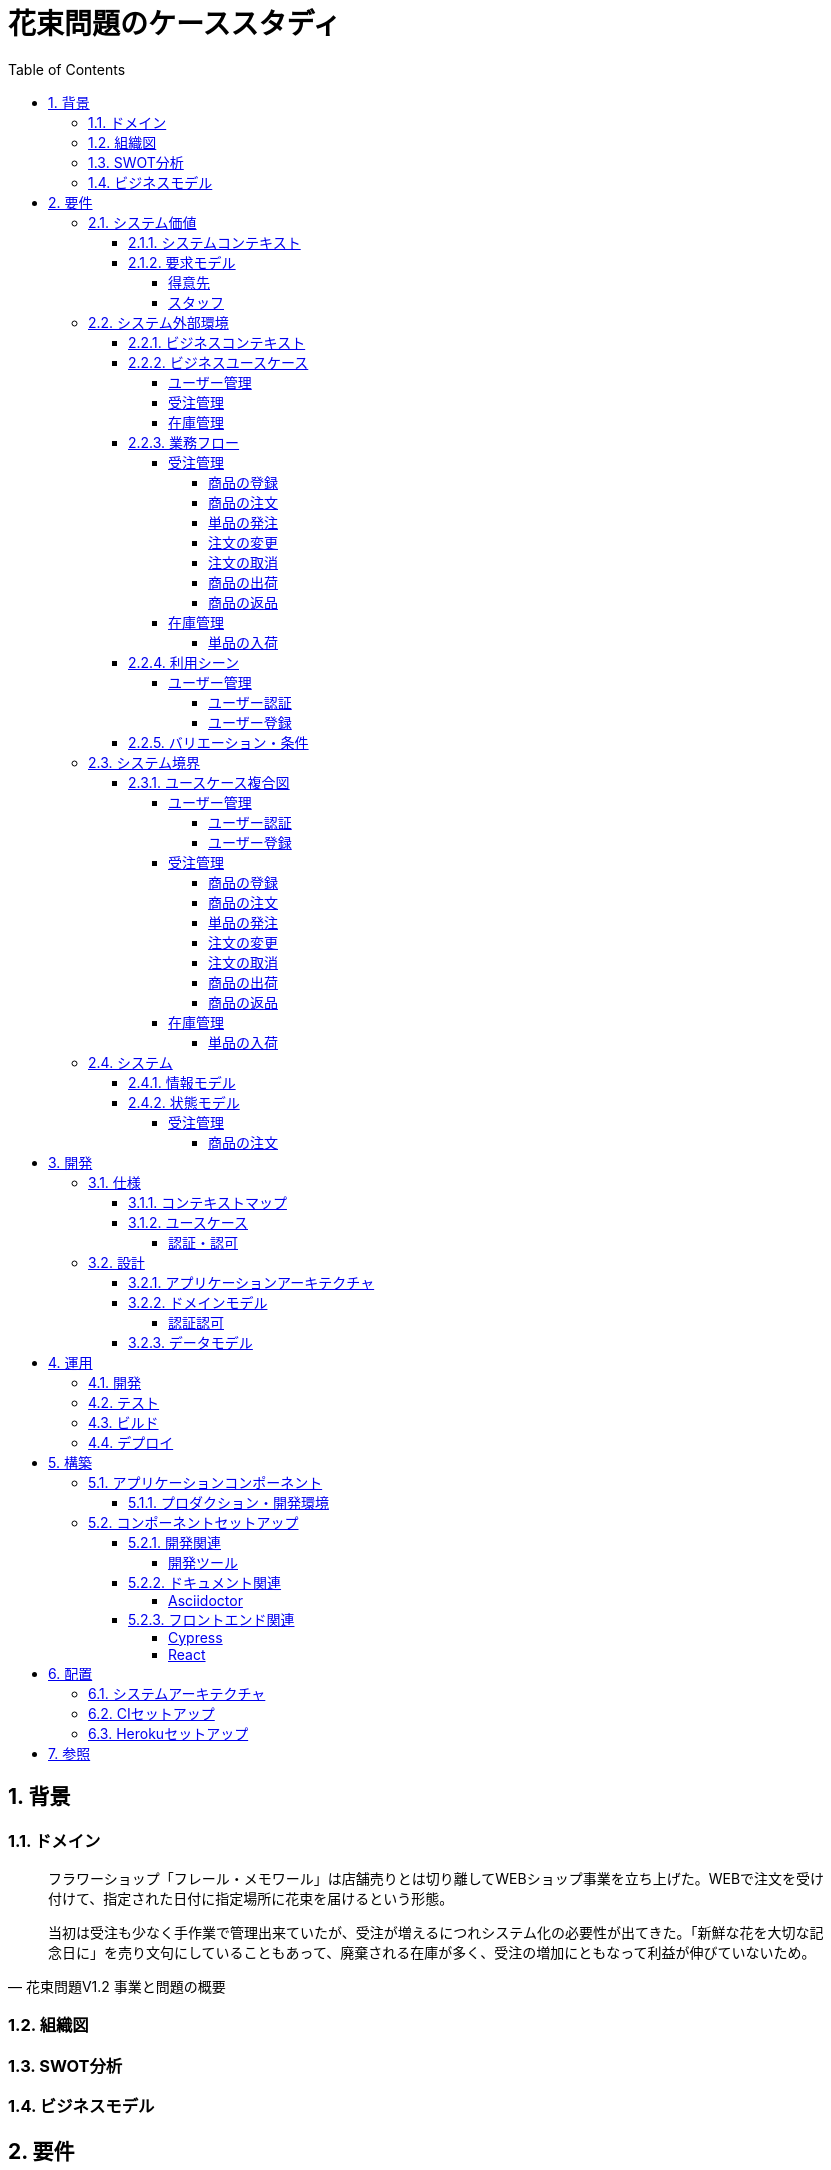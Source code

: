 :toc: left
:toclevels: 5
:sectnums:
:stem:
:source-highlighter: coderay

= 花束問題のケーススタディ

== 背景

=== ドメイン

[quote,花束問題V1.2 事業と問題の概要]
____
フラワーショップ「フレール・メモワール」は店舗売りとは切り離してWEBショップ事業を立ち上げた。WEBで注文を受け付けて、指定された日付に指定場所に花束を届けるという形態。

当初は受注も少なく手作業で管理出来ていたが、受注が増えるにつれシステム化の必要性が出てきた。「新鮮な花を大切な記念日に」を売り文句にしていることもあって、廃棄される在庫が多く、受注の増加にともなって利益が伸びていないため。
____

=== 組織図

=== SWOT分析

=== ビジネスモデル

== 要件

要件定義にはリレーションシップ駆動要件分析(RDRA)を使用する。

RDRAとは短時間で要件を把握することを目的とした軽量の手法。 RDRAでは、決められたアイコンを使い、アイコンとアイコン、アイコンと図を関連づけ、アイコンで表現されたモデル要素と関連のつながりから要件を説明する。

____
image::images/rdra.png[]
image::images/rdra2.png[]
____

https://www.amazon.co.jp/RDRA2-0-%E3%83%8F%E3%83%B3%E3%83%89%E3%83%96%E3%83%83%E3%82%AF-%E8%BB%BD%E3%81%8F%E6%9F%94%E8%BB%9F%E3%81%A7%E7%B2%BE%E5%BA%A6%E3%81%AE%E9%AB%98%E3%81%84%E8%A6%81%E4%BB%B6%E5%AE%9A%E7%BE%A9%E3%81%AE%E3%83%A2%E3%83%87%E3%83%AA%E3%83%B3%E3%82%B0%E6%89%8B%E6%B3%95-%E7%A5%9E%E5%B4%8E%E5%96%84%E5%8F%B8-ebook/dp/B07STQZFBX[RDRA2.0 ハンドブックより引用]

また、要件定義は開発と並行して都度反映され運用にも影響を与える。

image::images/life_cycle.drawio.svg[]

=== システム価値

==== システムコンテキスト

[plantuml]
----
@startuml

title システムコンテキスト図

left to right direction

actor ユーザー as ac_01
actor スタッフ as ac_02
actor 得意先 as ac_03
ac_01 <|-- ac_02
ac_01 <|-- ac_03
actor 個人 as ac_04
ac_03 <|- ac_04

note top of ac_01
  ユーザーとはシステムを利用するアクター全般を指す。
  お金を払って製品を購入する得意先。
  販売管理業務を担当するスタッフ。
end note

usecase 販売管理システム as uc_01
note top of uc_01
  得意先の受注を管理できるようにする。
  商品の受発注を管理できるようにする。
  商品の在庫を管理できるようにする。
end note

usecase 販売サイト as uc_02
note top of uc_02
  得意先がオンラインで商品を注文できるようにする。
end note

ac_02 -- (uc_01)
ac_03 -- (uc_02)

@enduml
----

==== 要求モデル

===== 得意先

[plantuml]
----
@startuml

title 要求モデル図

left to right direction

actor 得意先 as ac_01
note "オンラインで商品を閲覧したい" as k_r1
note "オンラインで商品を購入したい" as k_r2
note as k_dr1 #Turquoise
 ＩＤの登録の際にクレジットカード情報を入れるため請求や入金に関しては考慮する必要はない
end note

ac_01 -- k_r1
ac_01 -- k_r2
k_r2 -- k_dr1

@enduml
----

===== スタッフ

[plantuml]
----
@startuml

title 要求モデル図

left to right direction

actor スタッフ as ac_02
note "商品と在庫を管理したい" as k_r3
note "得意先と受注・出荷を管理したい" as k_r4
note "発注と入荷を管理したい" as k_r5
note as k_dr2 #Turquoise
 花束の組み合わせは事前に「商品」として決めうちされている。
 １個の商品あたり、どの「単品（後述）」がどれだけ必要かも決められている。
 シングルレベルしかない部品表のようなもの。
 単品の在庫も含めて、保管場所は１箇所で、これが増える予定もない。
end note
note as k_dr3 #Turquoise
 花束の材料となるそれぞれの花は「単品」として管理される。
 「単品」はそれぞれ特定の仕入先から購入され、単品毎に品質維持可能日数が決められている。
 購入後にその日数を超えると結束には利用できずに廃棄されなければならない。
 なお、受注・出荷されるものは「商品」のみであって、単品がそのまま出荷されることはない。
end note
note as k_dr4 #Turquoise
 リピータを期待するので、得意先（個人のみ）情報を管理したい。
 届け先は毎回違う可能性があるが、前回の受注情報から届け先を簡単にコピーできるような機能は欲しい。
end note
note as k_dr5 #Turquoise
 １回の受注で、１箇所の届け先に対する１種類の商品１個を、「届け日」と「お届けメッセージ」、「お届け先電話番号」とともに受け付ける。
  出荷日は届け先に関係なく届け日の前日とする。
end note
note as k_dr6 #Turquoise
 いったん受注を受けてから、届け日の変更が要望されることがある。
 その際には可能な限り変更に対応できるようにしたいが、指定日に出荷変更できないようならばその旨を得意先に直ちに伝えられるようでなければならない。
end note
note as k_dr7 #Turquoise
 単品を結束して商品（花束）にするための工程は十分に効率化されていて、材料さえあれば一瞬で結束可能とみなしてよい。
 したがって、出荷日当日に結束指示すれば出荷可能である。
end note
note as k_dr8 #Turquoise
 単品を発注する際、単品毎に発注リードタイム（入荷されるまでにかかる日数）が異なる。
 発注リードタイムさえ越えていれば、どんな将来の入荷向けの単品も発注可能だし、入荷日の変更要望も受け付けてもらえる。
end note
note as k_dr9 #Turquoise
 「単品」毎に購入単位数が決まっている。たとえば、５０本必要だとしても、購入単位が１００本ならば１００本買わなければならない。
 なお、仕入先の供給能力は十分かつ、納期も正確とみなしてよい。
end note
note as k_dr10 #Turquoise
 発注の判断は、在庫推移（日別の在庫予定数）をみながら人間が行う。
 したがって、自動発注処理を考える必要はない。
end note

ac_02 -- k_r3
ac_02 -- k_r4
ac_02 -- k_r5
k_r3 -- k_dr2
k_r3 -- k_dr3
k_r4 -- k_dr4
k_r4 -- k_dr5
k_r4 -- k_dr6
k_r4 -- k_dr7
k_r5 -- k_dr8
k_r5 -- k_dr9
k_r5 -- k_dr10

@enduml
----

=== システム外部環境

==== ビジネスコンテキスト

[plantuml]
----
@startuml

title ビジネスコンテキスト図

left to right direction

actor 得意先 as ac_01

node WEB店舗 as no_01{
  usecase 受注管理 as uc_01
}

node 店舗 as no_02 {
  actor スタッフ as ac_02

  usecase 在庫管理 as uc_02
  usecase ユーザー管理 as uc_03
  artifact 商品 as ar_01
  artifact 単品 as ar_02
}

node 仕入先 as no_03 {
}

ac_01 -- (uc_01)
ac_02 - (uc_01)
(uc_01) -- (ar_01)
(uc_01) -- (ar_02)
ac_02 -- (uc_02)
(uc_02) -- (ar_01)
(uc_02) -- (ar_02)
(uc_02) -- no_03
ac_01 -- (uc_03)
ac_02 -- (uc_03)

@enduml
----

==== ビジネスユースケース

===== ユーザー管理

[plantuml]
----
@startuml

title ビジネスユースケース図 - ユーザー管理

left to right direction

actor 得意先 as ac_01
actor スタッフ as ac_02

usecase ユーザー登録 as uc_01
usecase ユーザー認証 as uc_02

ac_01 -- (uc_01)
ac_01 -- (uc_02)

ac_02 -- (uc_01)
ac_02 -- (uc_02)

@enduml
----

===== 受注管理

[plantuml]
----
@startuml

title ビジネスユースケース図 - 受注管理

left to right direction

actor 得意先 as ac_01
actor スタッフ as ac_02
agent 仕入先 as ag_01

usecase 商品の登録 as uc_01
usecase 商品の注文 as uc_02
usecase 単品の発注 as uc_03
usecase 注文の変更 as uc_04
usecase 注文の取消 as uc_05
usecase 商品の出荷 as uc_06
usecase 商品の返品 as uc_07

ac_01 -- (uc_01)

ac_02 -- (uc_01)
ac_02 -- (uc_02)

ac_02 -- (uc_03)
(uc_03) -- ag_01

ac_01 -- (uc_04)
ac_02 -- (uc_04)

ac_01 -- (uc_05)
ac_02 -- (uc_05)

ac_02 -- (uc_06)

ac_01 -- (uc_07)

@enduml
----

===== 在庫管理

[plantuml]
----
@startuml

title ビジネスユースケース図 - 在庫管理

left to right direction

actor スタッフ as ac_01
agent 仕入先 as ag_01

usecase 単品の入荷 as uc_01

ac_01 -- (uc_01)
(uc_01) -- ag_01

@enduml
----

==== 業務フロー

===== 受注管理

====== 商品の登録

[plantuml]
----
@startuml

title 業務フロー図 - 商品の登録:BUC

|スタッフ|
partition 登録 {
    :商品を登録する;
}
|得意先|
partition 閲覧 {
    :商品を一覧表示する;
    :選択した商品を表示する;
}
end

@enduml
----

====== 商品の注文

[plantuml]
----
@startuml

title 業務フロー図 - 商品の注文:BUC

|得意先|
partition 注文 {
    :商品を一覧表示する;
    :選択した商品を表示する;
    :商品をカートに追加する;
    :商品を注文する;
}

|スタッフ|
partition 受注 {
    :受注内容を確認する;
    :商品の引き当てする;
    if (在庫) then (有り)
     :出荷予定日を確認する;
    else (無し)
     partition 発注 {
         :単品を発注する;
         |仕入先|
         :納品予定を通知する;
         |スタッフ|
         :リードタイムを確認する;
         :出荷予定日を確認する;
     }
    endif
    :注文承諾を通知する;
}

end

@enduml
----

====== 単品の発注

[plantuml]
----
@startuml

title 業務フロー図 - 単品の発注:BUC

|スタッフ|
partition 発注 {
:在庫推移を確認する;
if (発注) then (不要)
 end
else (必要)
 :単品を発注する;
 |仕入先|
 :納品予定を通知する;
 |スタッフ|
 :リードタイムを確認する;
endif
}

end

@enduml
----

====== 注文の変更

[plantuml]
----
@startuml

title 業務フロー図 - 注文の変更:BUC

|得意先|
partition 注文変更 {
:注文を変更する;
}
partition 受注変更 {
    |スタッフ|
    :変更内容を確認する;
    if (変更) then (可能)
     |スタッフ|
     :商品の引き当てする;
     if (在庫) then (有り)
      :リードタイムを確認する;
     else (無し)
      partition 発注変更 {
          :単品を発注する;
          |仕入先|
          :納品予定を通知する;
          |スタッフ|
          :リードタイムを確認する;
      }
     endif
    else (不可能)
     :変更できないこと通知する;
     end
    endif
    :注文内容変更を通知する;
}
end

@enduml
----

====== 注文の取消

[plantuml]
----
@startuml

title 業務フロー図 - 注文の取消:BUC

|得意先|
partition 注文取消 {
:注文を取消する;
}
partition 受注取消 {
    |スタッフ|
    :取消注文を確認する;
    if (出荷) then (未)
     |スタッフ|
     :注文を取消す;
     :注文取消を通知する;
    else (済)
     |スタッフ|
     :取消できないことを通知をする;
     end
    endif
}
end

@enduml
----

====== 商品の出荷

[plantuml]
----
@startuml

title 業務フロー図 - 商品の出荷:BUC

|スタッフ|
partition 出庫 {
    :単品をピッキングする;
}
partition 出荷 {
    :単品を結束して商品にする;
    :商品を出荷する;
    :出荷案内を通知する;
}
|得意先|
:商品を受け取る;

end

@enduml
----

====== 商品の返品

[plantuml]
----
@startuml

title 業務フロー図 - 商品の返品:BUC

|得意先|
:商品を返品する;

partition 返品 {
    |スタッフ|
    :商品を受け取る;
    :返品処理をする;
}
    :商品を廃棄する;
end

@enduml
----

===== 在庫管理

====== 単品の入荷

[plantuml]
----
@startuml

title 業務フロー図 - 単品の入荷:BUC
|仕入先|
:単品を出荷する;
|スタッフ|
partition 検収 {
    :単品を検収する;
    if (検収) then (NG)
     partition 返品 {
         :単品を返品する;
         |仕入先|
         :代替品納品予定を通知する;
         |スタッフ|
         :リードタイムを確認する;
         :出荷予定を通知する;
     }
     end
    else (OK)
     |スタッフ|
     partition 入庫 {
     :単品を入庫する;
     }
     end
    endif
}

@enduml
----

==== 利用シーン

===== ユーザー管理

====== ユーザー認証

[plantuml]
----
@startuml

title 利用シーン図 - ユーザー認証:BUC

left to right direction

actor 得意先 as ac_01
actor スタッフ as ac_02

frame 認証 as fr_01
note right of fr_01
  登録済みのユーザーを認証してシステムの利用を認証・認可する
end note

usecase ユーザーを認証する as uc_01

:ac_01: -- fr_01
:ac_02: -- fr_01
fr_01 -- (uc_01)

@enduml
----

====== ユーザー登録

[plantuml]
----
@startuml

title 利用シーン図 - ユーザー登録:BUC

left to right direction

actor 得意先 as ac_01
actor スタッフ as ac_02

frame 登録 as fr_01
note right of fr_01
  システムを利用できるユーザーを登録する
end note

usecase ユーザーを登録する as uc_01

:ac_01: -- fr_01
:ac_02: -- fr_01
fr_01 -- (uc_01)

@enduml
----

==== バリエーション・条件

|===
|ユーザー区分

|得意先
|スタッフ

|===

=== システム境界

==== ユースケース複合図

===== ユーザー管理

====== ユーザー認証

[plantuml]
----
@startuml
actor "得意先" as ac_01
actor "スタッフ" as ac_02
frame "認証" as f01
usecase "ユーザーを認証する" as UC1
boundary "ログイン画面" as b01
entity "ユーザー" as e01
ac_01 - f01
ac_02 -- f01
f01 - UC1
b01 -- UC1
UC1 - e01
@enduml
----

====== ユーザー登録

[plantuml]
----
@startuml
actor "スタッフ" as ac_01
frame "登録" as f01
usecase "ユーザーを確認する" as UC1
usecase "ユーザーを登録する" as UC2
usecase "ユーザー情報を更新する" as UC3
usecase "ユーザー登録を抹消する" as UC4
boundary "ユーザー一覧画面" as b01
boundary "ユーザー画面" as b02
entity "ユーザー" as e01
control "ユーザーバリエーション" as c01

ac_01 - f01
f01 - UC1
f01 - UC2
f01 - UC3
f01 - UC4
b01 -- UC1
b02 -- UC2
b02 -- UC3
b02 -- UC4
UC2 -- c01
UC3 -- c01
UC4 -- c01
UC1 - e01
UC2 - e01
UC3 - e01
UC4 - e01
@enduml
----

[plantuml]
----
@startuml
actor "得意先" as ac_01
frame "登録" as f01
usecase "ユーザーを確認する" as UC1
usecase "ユーザーを登録する" as UC2
usecase "ユーザー情報を更新する" as UC3
boundary "ユーザー画面" as b02
entity "ユーザー" as e01
control "ユーザーバリエーション" as c01

ac_01 - f01
f01 - UC1
f01 - UC2
f01 - UC3
b02 -- UC1
b02 -- UC2
b02 -- UC3
UC2 -- c01
UC3 -- c01
UC1 - e01
UC2 - e01
UC3 - e01
@enduml
----

===== 受注管理

====== 商品の登録

[plantuml]
----
@startuml
actor "スタッフ" as ac_01
frame "登録" as f01
usecase "商品を登録する" as UC1
boundary "商品登録画面" as b01
entity "商品" as e01
control "商品バリエーション" as c01

ac_01 - f01
f01 - UC1
b01 -- UC1
UC1 - e01
UC1 -- c01
@enduml
----

[plantuml]
----
@startuml
actor "得意先" as ac_01
frame "閲覧" as f01
usecase "商品を一覧表示する" as UC1
usecase "選択した商品を表示する" as UC2
boundary "商品一覧画面" as b01
boundary "商品明細画面" as b02
entity "商品" as e01

ac_01 - f01
f01 - UC1
f01 - UC2
b01 -- UC1
b02 -- UC2
UC1 - e01
UC2 - e01
@enduml
----

====== 商品の注文

[plantuml]
----
@startuml
actor "得意先" as ac_01
frame "注文" as f01
usecase "商品を一覧表示する" as UC1
usecase "選択した商品を表示する" as UC2
usecase "商品をカートに追加する" as UC3
usecase "商品を注文する" as UC4
usecase "商品をカートから削除する" as UC5
boundary "商品一覧画面" as b01
boundary "商品明細画面" as b02
boundary "商品カート画面" as b03
entity "商品" as e01
entity "在庫" as e02
control "商品バリエーション" as c01

ac_01 - f01
f01 - UC1
f01 - UC2
f01 - UC3
b01 -- UC1
b02 -- UC2
b03 -- UC3
b03 -- UC4
b03 -- UC5
UC1 - e01
UC2 - e01
UC3 - e02
UC4 - e02
UC3 -- c01
UC4 -- c01
----

[plantuml]
----
@startuml
actor "スタッフ" as ac_01
frame "受注" as f01
frame "発注" as f02
usecase "受注内容を確認する" as UC1
usecase "注文を承諾する" as UC2
usecase "単品を発注する" as UC3
usecase "リードタイムを確認する" as UC4
boundary "受注一覧画面" as b01
boundary "受注明細画面" as b02
boundary "単品発注画面" as b03
entity "注文" as e01
entity "在庫" as e02
entity "単品" as e03
control "注文バリエーション" as c01
control "単品バリエーション" as c02

ac_01 - f01
ac_01 -- f02
f01 - UC1
f01 - UC2
f02 - UC3
f02 - UC4
b01 -- UC1
b02-- UC1
b01 -- UC2
b03 -- UC3
b03 -- UC4
UC1 - e01
UC2 - e01
UC3 - e03
UC4 - e02
UC1 -- c01
UC2 -- c01
UC3 -- c02
----

====== 単品の発注

[plantuml]
----
@startuml
actor "スタッフ" as ac_01
frame "発注" as f01
usecase "在庫推移を確認する" as UC1
usecase "単品を発注する" as UC2
usecase "リードタイムを確認する" as UC3
boundary "在庫推移画面" as b01
boundary "単品発注画面" as b02
entity "在庫" as e01
entity "単品" as e02
control "単品バリエーション" as c01

ac_01 - f01
f01 - UC1
f01 - UC2
f01 - UC3
b01 -- UC1
b02 -- UC2
b02 -- UC3
UC1 - e01
UC2 - e02
UC3 - e01
UC2 -- c01
----

====== 注文の変更

[plantuml]
----
@startuml
actor "得意先" as ac_01
frame "注文変更" as f01
usecase "注文を変更する" as UC1
boundary "注文履歴画面" as b01
entity "注文" as e01
control "商品バリエーション" as c01

ac_01 - f01
f01 - UC1
b01 -- UC1
UC1 - e01
UC1 -- c01
----

[plantuml]
----
@startuml
actor "スタッフ" as ac_01
frame "受注変更" as f01
frame "発注変更" as f02
usecase "注文内容を確認する" as UC1
usecase "商品を引き当てる" as UC2
usecase "単品を発注する" as UC3
usecase "リードタイムを確認する" as UC4
boundary "注文一覧画面" as b01
boundary "注文明細画面" as b02
boundary "単品発注画面" as b03
entity "注文" as e01
entity "在庫" as e02
entity "単品" as e03
control "単品バリエーション" as c01
control "商品バリエーション" as c02

ac_01 - f01
ac_01 -- f02
f01 - UC1
f01 - UC2
f02 - UC3
f02 - UC4
b01 -- UC1
b02 -- UC2
b03 -- UC3
b03 -- UC4
UC1 - e01
UC2 - e02
UC3 - e03
UC4 - e02
UC2 -- c02
UC3 -- c01
----

====== 注文の取消

[plantuml]
----
@startuml
actor "得意先" as ac_01
frame "注文取消" as f01
usecase "注文を取消する" as UC1
boundary "注文履歴画面" as b01
entity "注文" as e01

ac_01 - f01
f01 - UC1
b01 -- UC1
UC1 - e01
----

[plantuml]
----
@startuml
actor "スタッフ" as ac_01
frame "受注取消" as f01
usecase "取消注文を確認する" as UC1
boundary "注文一覧画面" as b01
boundary "注文明細画面" as b02
entity "注文" as e01

ac_01 - f01
f01 - UC1
b01 -- UC1
b02 -- UC1
UC1 - e01
----

====== 商品の出荷

[plantuml]
----
@startuml
actor "スタッフ" as ac_01
frame "出庫" as f01
frame "出荷" as f02
usecase "単品をピッキングする" as UC1
usecase "単品を結束して商品にする" as UC2
usecase "商品を出荷する" as UC3
boundary "出荷一覧画面" as b01
boundary "出荷明細画面" as b02
entity "在庫" as e01
entity "商品" as e02
entity "注文" as e03
entity "売上" as e04
control "商品バリエーション" as c01

ac_01 - f01
ac_01 --- f02
f01 - UC1
f02 - UC2
f02 - UC3
b01 -- UC1
b02 -- UC2
b01 -- UC3
UC1 - e01
UC1 - e03
UC2 - e01
UC3 - e01
UC3 - e02
UC3 - e04
UC2 -- c01
----

====== 商品の返品

[plantuml]
----
@startuml
actor "スタッフ" as ac_01
frame "返品" as f01
usecase "返品処理をする" as UC1
boundary "注文一覧画面" as b01
boundary "注文明細画面" as b02
entity "注文" as e01

ac_01 - f01
f01 - UC1
b01 -- UC1
b02 -- UC1
UC1 - e01
----

===== 在庫管理

====== 単品の入荷

[plantuml]
----
@startuml
actor "スタッフ" as ac_01
frame "検収" as f01
frame "入庫" as f02
frame "返品" as f03
usecase "単品を検収する" as UC1
usecase "単品を入庫する" as UC2
usecase "単品を返品する" as UC3
usecase "リードタイムを確認する" as UC4
boundary "単品発注画面" as b01
boundary "在庫推移画面" as b02
entity "在庫" as e01
entity "単品" as e02
entity "仕入" as e03

ac_01 - f01
ac_01 -- f02
ac_01 ---- f03
f01 - UC1
f02 - UC2
f03 - UC3
f03 - UC4
b01 -- UC1
b01 -- UC2
b01 -- UC3
b02 -- UC4
UC1 - e01
UC2 - e02
UC2 - e03
UC4 - e01
----

=== システム

==== 情報モデル

[plantuml]
----
@startuml

title 情報モデル図

left to right direction

package 注文 {
entity 得意先
entity 商品
entity 受注
entity 出荷
entity 売上
}

package 在庫 {
entity 単品
entity 仕入先
entity 商品
entity 単品
entity 発注
entity 入荷
entity 在庫
entity 仕入
}

得意先 - 出荷
得意先 -- 受注
受注 -- 商品
商品 -- 単品
単品 -- 在庫
出荷 -- 売上
仕入先 -- 発注
仕入先 --- 入荷
発注 - 単品
入荷 - 仕入

@enduml
----

==== 状態モデル

===== 受注管理

====== 商品の注文

[plantuml]
----
@startuml

title 状態モデル図 - 商品の注文

state 未注文

state 注文中 {
state 注文待ち
state 注文完了
}

[*] --> 未注文
未注文 --> [*]

未注文 --> 注文待ち: (商品をカートに追加する)
注文中 --> 未注文: (商品をカートから削除する)

注文待ち --> 注文完了: (商品を注文する)\n[在庫有り]
注文待ち --> 未注文: (商品を注文する)\n[在庫無し]
@enduml
----

== 開発

=== 仕様

==== コンテキストマップ

[plantuml]
----
skinparam componentStyle uml2

component [AuthContext] <<認証・認可>>

----

==== ユースケース

image:images/jig/service-method-call-hierarchy.svg[]

===== 認証・認可

[plantuml]
----
@startuml
left to right direction
actor "ユーザー" as user
rectangle 認証・認可 {
  usecase "ユーザーの認証" as UC1
}
user --> UC1
@enduml
----
=== 設計

==== アプリケーションアーキテクチャ

image::images/jig/architecture.svg[]

==== ドメインモデル

image::images/jig/business-rule-relation.svg[]

===== 認証認可

[plantuml]
----
skinparam componentStyle uml2

package bouquet.domain.model.auth {
	package "'User' Aggregate" <<Rectangle>> {
		class User <<(E,DarkSeaGreen) Entity>> {
		}
		class UserId <<(V,DarkSeaGreen) Value Object>> {
		}
		class Name <<(V,DarkSeaGreen) Value Object>> {
		}
		class Password <<(V,DarkSeaGreen) Value Object>> {
		}
		enum RoleName {
            ADMIN,
            USER
		}

        UserId --* User
        Password --* User
        Name -* User
        User *- RoleName
	}
}
----
==== データモデル

image::images/schemaspy/tables/usr.1degree.png[]

== 運用

=== 開発

=== テスト

=== ビルド

=== デプロイ

== 構築

[cols="1,1,1"]
|===
|ソフトウェア |バージョン |備考
|Java
|17
|
|Node.js
|16.3.0
|
|===

=== アプリケーションコンポーネント

==== プロダクション・開発環境

[plantuml]
----
package "UI" {
  [React]
}

package "API" {
  [SpringBoot]
}

database "DB" {
  frame "H2" {
    [test]
  }

  frame "PostgreSQL" {
    [development]
    [production]
  }
}

[React] -> [SpringBoot]
[SpringBoot] -- [test]
[SpringBoot] -- [development]
[SpringBoot] -- [production]
----

=== コンポーネントセットアップ

==== 開発関連

===== 開発ツール

[source,bash]
----
npm init -y
npm install --save-dev @babel/core @babel/cli @babel/preset-env @babel/register
npm install --save-dev npm-run-all watch foreman cpx rimraf marked@1.2.2
npm install --save-dev webpack webpack-cli html-webpack-plugin webpack-dev-server
touch Procfile.dev
----

==== ドキュメント関連

===== Asciidoctor

[source,bash]
----
npm install --save-dev asciidoctor asciidoctor-kroki
----

==== フロントエンド関連

===== Cypress

[source,bash]
----
npm install cypress
npmx cypress open
npm install --save-dev cypress-cucumber-preprocessor
npm install --save-dev cucumber-html-reporter
----

===== React

[source,bash]
----
npm install --save-dev jest
npm install react react-dom
npm install --save-dev babel-loader @babel/preset-react
npm install --save-dev @testing-library/react @testing-library/jest-dom
npm install --save-dev sass-loader sass style-loader css-loader
npm install --save-dev identity-obj-proxy
npm install react-router-dom
npm install --save-dev typescript ts-loader
npm install --save @types/react @types/react-dom @types/react-router-dom
npm install --save-dev @types/jest@27.4.1 ts-jest@27.1.4
npx tsc --init
npm install -save @reduxjs/toolkit react-redux
npm install -save axios @types/axios
npm install --save-dev react-hook-form
npm install cross-env
----

== 配置

=== システムアーキテクチャ

[plantuml]
----
@startuml
actor 開発者
actor 利用者

cloud "Vercel" as vercel {
    package "Production Environment" as ui_prd_env {
      [UI] as ui_prd
    }
}

cloud "Heroku" as heroku {
    package "Production Environment" as api_prd_env {
      [API] as api_prd
      [DB] as db_prd
    }
}

cloud "GitHub" as github {
  [Git] as repository
}

開発者 --> repository
repository --> heroku
repository --> vercel
api_prd -> db_prd
api_prd <-- ui_prd
ui_prd <-- 利用者
@enduml
----

=== CIセットアップ

[source,bash]
----
git update-index --chmod=+x gradlew
----

=== Herokuセットアップ

[source,bash]
----
heroku create ape2022-take15
----

== 参照

- https://www.benkyoenkai.org/contents/Bouquet1-2[花束問題V1.2]
